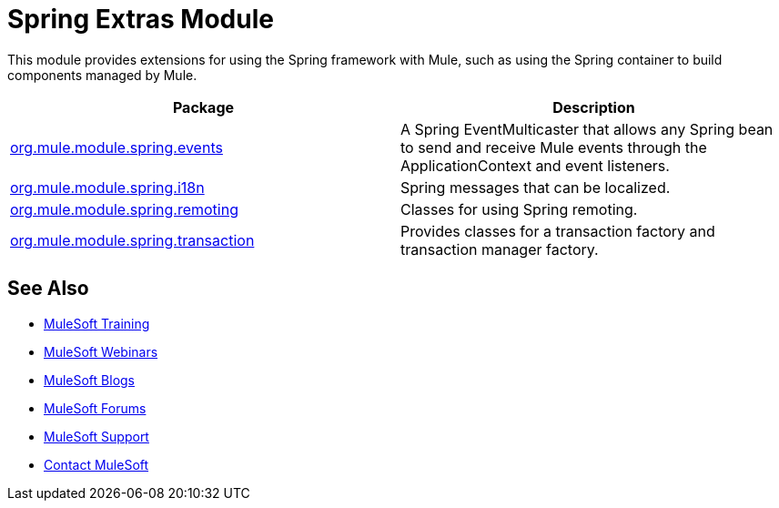 = Spring Extras Module
:keywords: anypoint studio, spring, extras

This module provides extensions for using the Spring framework with Mule, such as using the Spring container to build components managed by Mule.

[width="100%",cols="50%,50%",options="header"]
|===
|Package |Description
|http://www.mulesoft.org/docs/site/3.7.0/apidocs/org/mule/module/spring/events/package-summary.html[org.mule.module.spring.events] |A Spring EventMulticaster that allows any Spring bean to send and receive Mule events through the ApplicationContext and event listeners.
|http://www.mulesoft.org/docs/site/3.7.0/apidocs/org/mule/module/spring/i18n/package-summary.html[org.mule.module.spring.i18n] |Spring messages that can be localized.
|http://www.mulesoft.org/docs/site/3.7.0/apidocs/org/mule/module/spring/remoting/package-summary.html[org.mule.module.spring.remoting] |Classes for using Spring remoting.
|http://www.mulesoft.org/docs/site/3.7.0/apidocs/org/mule/module/spring/transaction/package-summary.html[org.mule.module.spring.transaction] |Provides classes for a transaction factory and transaction manager factory.
|===

== See Also

* link:http://training.mulesoft.com[MuleSoft Training]
* link:https://www.mulesoft.com/webinars[MuleSoft Webinars]
* link:http://blogs.mulesoft.com[MuleSoft Blogs]
* link:http://forums.mulesoft.com[MuleSoft Forums]
* link:https://www.mulesoft.com/support-and-services/mule-esb-support-license-subscription[MuleSoft Support]
* mailto:support@mulesoft.com[Contact MuleSoft]
